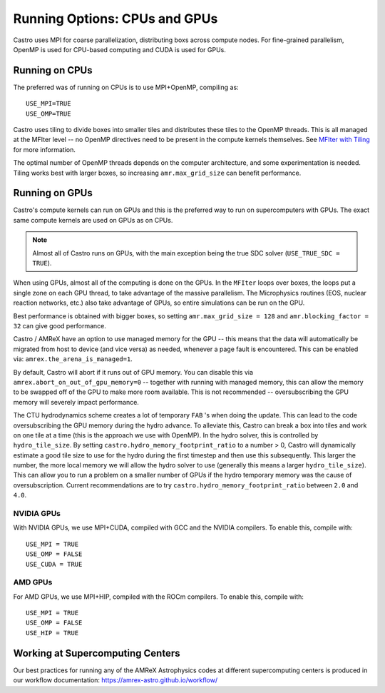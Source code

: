 .. _ch:mpiplusx:

******************************
Running Options: CPUs and GPUs
******************************

Castro uses MPI for coarse parallelization, distributing boxs across
compute nodes.  For fine-grained parallelism, OpenMP is used for
CPU-based computing and CUDA is used for GPUs.

Running on CPUs
===============

The preferred was of running on CPUs is to use MPI+OpenMP, compiling as::

  USE_MPI=TRUE
  USE_OMP=TRUE

Castro uses tiling to divide boxes into smaller tiles and distributes
these tiles to the OpenMP threads.  This is all managed at the MFIter
level -- no OpenMP directives need to be present in the compute
kernels themselves.  See `MFIter with Tiling
<https://amrex-codes.github.io/amrex/docs_html/Basics.html#sec-basics-mfiter-tiling>`_
for more information.

The optimal number of OpenMP threads depends on the computer
architecture, and some experimentation is needed.  Tiling works best
with larger boxes, so increasing ``amr.max_grid_size`` can benefit
performance.


Running on GPUs
===============

Castro's compute kernels can run on GPUs and this is the preferred way
to run on supercomputers with GPUs.  The exact same compute kernels
are used on GPUs as on CPUs.

.. note::

   Almost all of Castro runs on GPUs, with the main exception being
   the true SDC solver (``USE_TRUE_SDC = TRUE``).

When using GPUs, almost all of the computing is done on the GPUs.  In
the ``MFIter`` loops over boxes, the loops put a single zone on each
GPU thread, to take advantage of the massive parallelism.  The
Microphysics routines (EOS, nuclear reaction networks, etc.) also take
advantage of GPUs, so entire simulations can be run on the GPU.

Best performance is obtained with bigger boxes, so setting
``amr.max_grid_size = 128`` and ``amr.blocking_factor = 32`` can give
good performance.



Castro / AMReX have an option to use managed memory for the GPU --
this means that the data will automatically be migrated from host to
device (and vice versa) as needed, whenever a page fault is
encountered.  This can be enabled via:
``amrex.the_arena_is_managed=1``.

By default, Castro will abort if it runs out of GPU memory.  You can
disable this via ``amrex.abort_on_out_of_gpu_memory=0`` -- together
with running with managed memory, this can allow the memory to be
swapped off of the GPU to make more room available.  This is not
recommended -- oversubscribing the GPU memory will severely impact
performance.

.. index:: castro.hydro_memory_footprint_ratio

The CTU hydrodynamics scheme creates a lot of temporary ``FAB`` 's
when doing the update.  This can lead to the code oversubscribing the
GPU memory during the hydro advance.  To alleviate this, Castro can
break a box into tiles and work on one tile at a time (this is the
approach we use with OpenMP).  In the hydro solver, this is controlled
by ``hydro_tile_size``.  By setting
``castro.hydro_memory_footprint_ratio`` to a number > 0, Castro will
dynamically estimate a good tile size to use for the hydro during the
first timestep and then use this subsequently.  This larger the
number, the more local memory we will allow the hydro solver to use
(generally this means a larger ``hydro_tile_size``).  This can allow
you to run a problem on a smaller number of GPUs if the hydro
temporary memory was the cause of oversubscription.  Current
recommendations are to try ``castro.hydro_memory_footprint_ratio``
between ``2.0`` and ``4.0``.


NVIDIA GPUs
-----------

With NVIDIA GPUs, we use MPI+CUDA, compiled with GCC and the NVIDIA compilers.
To enable this, compile with::

  USE_MPI = TRUE
  USE_OMP = FALSE
  USE_CUDA = TRUE


AMD GPUs
--------

For AMD GPUs, we use MPI+HIP, compiled with the ROCm compilers.
To enable this, compile with::

  USE_MPI = TRUE
  USE_OMP = FALSE
  USE_HIP = TRUE


Working at Supercomputing Centers
=================================

Our best practices for running any of the AMReX Astrophysics codes
at different supercomputing centers is produced in our workflow
documentation: https://amrex-astro.github.io/workflow/

